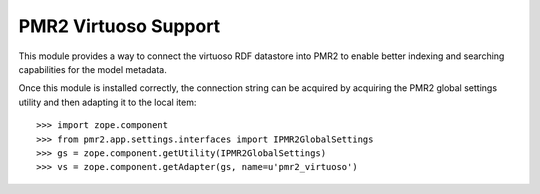 PMR2 Virtuoso Support
=====================

This module provides a way to connect the virtuoso RDF datastore into
PMR2 to enable better indexing and searching capabilities for the model
metadata.

Once this module is installed correctly, the connection string can be
acquired by acquiring the PMR2 global settings utility and then adapting
it to the local item::

    >>> import zope.component
    >>> from pmr2.app.settings.interfaces import IPMR2GlobalSettings
    >>> gs = zope.component.getUtility(IPMR2GlobalSettings)
    >>> vs = zope.component.getAdapter(gs, name=u'pmr2_virtuoso')
